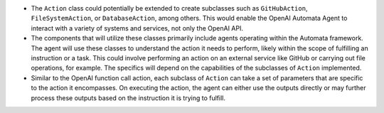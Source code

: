 -  The ``Action`` class could potentially be extended to create
   subclasses such as ``GitHubAction``, ``FileSystemAction``, or
   ``DatabaseAction``, among others. This would enable the OpenAI
   Automata Agent to interact with a variety of systems and services,
   not only the OpenAI API.

-  The components that will utilize these classes primarily include
   agents operating within the Automata framework. The agent will use
   these classes to understand the action it needs to perform, likely
   within the scope of fulfilling an instruction or a task. This could
   involve performing an action on an external service like GitHub or
   carrying out file operations, for example. The specifics will depend
   on the capabilities of the subclasses of ``Action`` implemented.

-  Similar to the OpenAI function call action, each subclass of
   ``Action`` can take a set of parameters that are specific to the
   action it encompasses. On executing the action, the agent can either
   use the outputs directly or may further process these outputs based
   on the instruction it is trying to fulfill.
